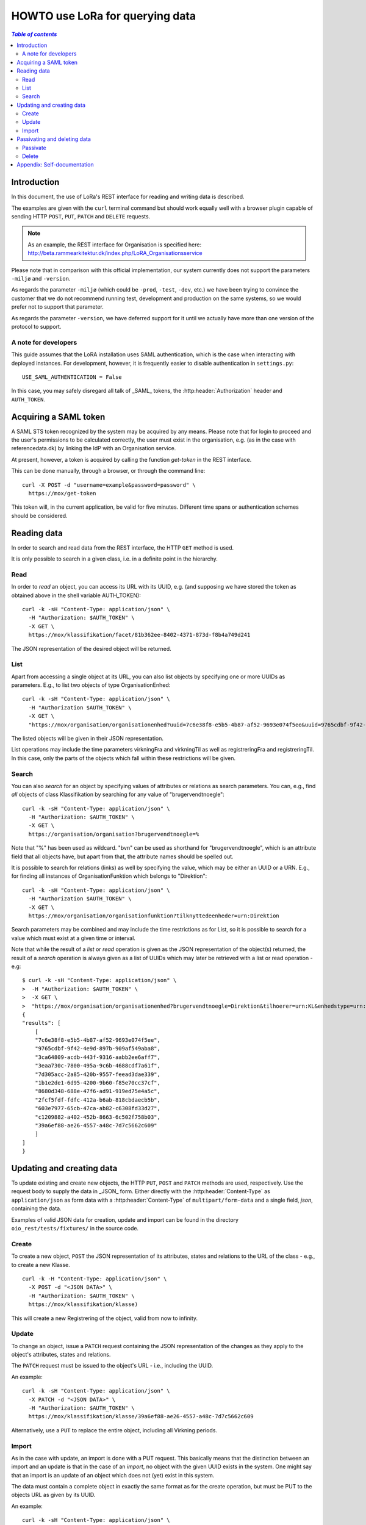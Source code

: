 .. _LoRaHOWTO:

HOWTO use LoRa for querying data
================================


.. contents:: `Table of contents`
   :depth: 5


Introduction
++++++++++++

In this document, the use of LoRa's REST interface for reading and
writing data is described.

The examples are given with the ``curl`` terminal command but should
work equally well with a browser plugin capable of sending HTTP ``POST``,
``PUT``, ``PATCH`` and ``DELETE`` requests.

.. note::
   As an example, the REST interface for Organisation is specified
   here: http://beta.rammearkitektur.dk/index.php/LoRA_Organisationsservice

Please note that in comparison with this official implementation, our
system currently does not support the parameters ``-miljø`` and
``-version``.

As regards the parameter ``-miljø`` (which could be ``-prod``,
``-test``, ``-dev``, etc.) we have been trying to convince the
customer that we do not recommend running test, development and
production on the same systems, so we would prefer not to support that
parameter.

As regards the parameter ``-version``, we have deferred support for it
until we actually have more than one version of the protocol to support.


A note for developers
---------------------

This guide assumes that the LoRA installation uses SAML
authentication, which is the case when interacting with deployed
instances. For development, however, it is frequently easier to
disable authentication in ``settings.py``::

  USE_SAML_AUTHENTICATION = False

In this case, you may safely disregard all talk of _SAML_ tokens, the
:http:header:`Authorization` header and ``AUTH_TOKEN``.

Acquiring a SAML token
++++++++++++++++++++++

A SAML STS token recognized by the system may be acquired by any means.
Please note that for login to proceed and the user's permissions to be
calculated correctly, the user must exist in the organisation, e.g. (as
in the case with referencedata.dk) by linking the IdP with an
Organisation service.

At present, however, a token is acquired by calling the function
`get-token` in the REST interface.

This can be done manually, through a browser, or through the command
line::

    curl -X POST -d "username=example&password=password" \
      https://mox/get-token


This token will, in the current application, be valid for five minutes.
Different time spans or authentication schemes should be considered.


Reading data
++++++++++++

In order to search and read data from the REST interface, the HTTP ``GET``
method is used.

It is only possible to search in a given class, i.e. in a definite point
in the hierarchy.

Read
----


In order to *read* an object, you can access its URL with its UUID, e.g.
(and supposing we have stored the token as obtained above in the shell
variable AUTH_TOKEN)::

    curl -k -sH "Content-Type: application/json" \
      -H "Authorization: $AUTH_TOKEN" \
      -X GET \
      https://mox/klassifikation/facet/81b362ee-8402-4371-873d-f8b4a749d241

The JSON representation of the desired object will be returned.

List
----

Apart from accessing a single object at its URL, you can also list
objects by specifying one or more UUIDs as parameters. E.g., to list two
objects of type OrganisationEnhed::

    curl -k -sH "Content-Type: application/json" \
      -H "Authorization $AUTH_TOKEN" \
      -X GET \
      "https://mox/organisation/organisationenhed?uuid=7c6e38f8-e5b5-4b87-af52-9693e074f5ee&uuid=9765cdbf-9f42-4e9d-897b-909af549aba8"

The listed objects will be given in their JSON representation.

List operations may include the time parameters virkningFra and
virkningTil as well as registreringFra and registreringTil. In this
case, only the parts of the objects which fall within these restrictions
will be given.


Search
------


You can also *search* for an object by specifying values of attributes
or relations as search parameters. You can, e.g., find *all* objects of
class Klassifikation by searching for any value of "brugervendtnoegle"::

    curl -k -sH "Content-Type: application/json" \
      -H "Authorization: $AUTH_TOKEN" \
      -X GET \
      https://organisation/organisation?brugervendtnoegle=%


Note that "%" has been used as wildcard. "bvn" can be used as shorthand
for "brugervendtnoegle", which is an attribute field that all objects
have, but apart from that, the attribute names should be spelled out.


It is possible to search for relations (links) as well by specifying
the value, which may be either an UUID or a URN. E.g., for finding all
instances of OrganisationFunktion which belongs to "Direktion"::

    curl -k -sH "Content-Type: application/json" \
      -H "Authorization $AUTH_TOKEN" \
      -X GET \
      https://mox/organisation/organisationfunktion?tilknyttedeenheder=urn:Direktion


Search parameters may be combined and may include the time restrictions
as for List, so it is possible to search for a value which must exist at
a given time or interval.

Note that while the result of a *list* or *read* operation is given as
the JSON representation of the object(s) returned, the result of a
*search* operation is always given as a list of UUIDs which may later be
retrieved with a list or read operation - e.g::

    $ curl -k -sH "Content-Type: application/json" \
    >  -H "Authorization: $AUTH_TOKEN" \
    >  -X GET \
    >  "https://mox/organisation/organisationenhed?brugervendtnoegle=Direktion&tilhoerer=urn:KL&enhedstype=urn:Direktion"
    {
    "results": [
        [
        "7c6e38f8-e5b5-4b87-af52-9693e074f5ee", 
        "9765cdbf-9f42-4e9d-897b-909af549aba8", 
        "3ca64809-acdb-443f-9316-aabb2ee6aff7", 
        "3eaa730c-7800-495a-9c6b-4688cdf7a61f", 
        "7d305acc-2a85-420b-9557-feead3dae339", 
        "1b1e2de1-6d95-4200-9b60-f85e70cc37cf", 
        "8680d348-688e-47f6-ad91-919ed75e4a5c", 
        "2fcf5fdf-fdfc-412a-b6ab-818cbdaecb5b", 
        "603e7977-65cb-47ca-ab82-c6308fd33d27", 
        "c1209882-a402-452b-8663-6c502f758b03", 
        "39a6ef88-ae26-4557-a48c-7d7c5662c609"
        ]
    ]
    }


Updating and creating data
++++++++++++++++++++++++++

To update existing and create new objects, the HTTP ``PUT``,
``POST`` and ``PATCH`` methods are used, respectively. Use the request
body to supply the data in _JSON_ form. Either directly with the :http:header:`Content-Type`
as ``application/json`` as form data with a :http:header:`Content-Type` of
``multipart/form-data`` and a single field, `json`, containing the data.

Examples of valid JSON data for creation, update and import can be found
in the directory ``oio_rest/tests/fixtures/`` in the source code.

Create
------

To create a new object, ``POST`` the JSON representation of its attributes,
states and relations to the URL of the class - e.g., to create a new
Klasse. ::

    curl -k -H "Content-Type: application/json" \
      -X POST -d "<JSON DATA>" \
      -H "Authorization: $AUTH_TOKEN" \
      https://mox/klassifikation/klasse)


This will create a new Registrering of the object, valid from now to
infinity.


Update
------

To change an object, issue a ``PATCH`` request containing the JSON
representation of the changes as they apply to the object's attributes,
states and relations.

The ``PATCH`` request must be issued to the object's URL - i.e., including the
UUID.

An example::

    curl -k -sH "Content-Type: application/json" \
      -X PATCH -d "<JSON DATA>" \
      -H "Authorization: $AUTH_TOKEN" \
      https://mox/klassifikation/klasse/39a6ef88-ae26-4557-a48c-7d7c5662c609

Alternatively, use a ``PUT`` to replace the entire object, including all
Virkning periods.

Import
------

As in the case with update, an import is done with a PUT request. This
basically means that the distinction between an import and an update is
that in the case of an *import*, no object with the given UUID exists in
the system. One might say that an import is an update of an object which
does not (yet) exist in this system.

The data must contain a complete object in exactly the same format as
for the create operation, but must be PUT to the objects URL as given by
its UUID.

An example::

    curl -k -sH "Content-Type: application/json" \
      -H "Authorization: $AUTH_TOKEN" \
      -X PUT -d "JSON DATA" \
      /klassifikation/facet/1b1e2de1-6d95-4200-9b60-f85e70cc37cf


Passivating and deleting data
+++++++++++++++++++++++++++++

Passivate
---------

An object is passivated by sending a special update (using a PATCH
request) whose JSON data only contains two fields, an optional note
field and the life cycle code "Passiv".

E.g., the JSON may look like this::

    {
        "Note": "Passivate this object!",
        "livscyklus": "Passiv"
    }


When an object is passive, it is no longer maintained and may not be
updated.


Delete
------

An object is deleted by sending a ``DELETE`` request. This might e.g.
look like this::

    curl -k -sH "Content-Type: application/json" \
      -H "Authorization: $AUTH_TOKEN" \
      -X DELETE \
      -d "$(cat test_data/facet_slet.json)" \
      https://mox/organisation/organisationenhed/7c6e38f8-e5b5-4b87-af52-9693e074f5ee

After an object is deleted, it may still be retrieved by a read or list
operation, but it will not appear in search results unless the
registreretTil and/or registreretFra indicate a period where it did
exist.

Appendix: Self-documentation
++++++++++++++++++++++++++++


* On a running LoRa system, it will always be possible to acquire, in
  JSON,  a sitemap of valid URLs on the ``/site-map/`` URL, e.g. located
  at https://mox/site-map.

* Similarly, for each service, a JSON representation of the
  hierarchy's classes and their fields may be found at the URL
  ``/<service>/classes/``, e.g. at
  https://mox/dokument/classes.


.. caution::

   The structure of each class is not completely analogous to the
   structure of the input JSON as it uses the concept of *"overrides"*.
   This should also be fixed.

